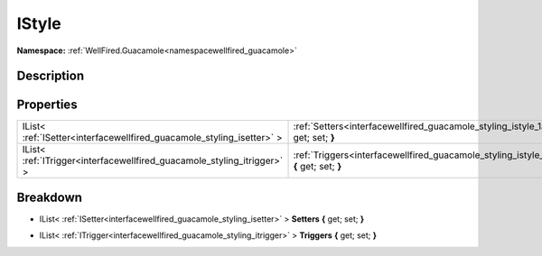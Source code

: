 .. _interfacewellfired_guacamole_styling_istyle:

IStyle
=======

**Namespace:** :ref:`WellFired.Guacamole<namespacewellfired_guacamole>`

Description
------------



Properties
-----------

+--------------------------------------------------------------------------+------------------------------------------------------------------------------------------------------------------------+
|IList< :ref:`ISetter<interfacewellfired_guacamole_styling_isetter>` >     |:ref:`Setters<interfacewellfired_guacamole_styling_istyle_1ac8aebf1b9acd790a5c839d9a1d745474>` **{** get; set; **}**    |
+--------------------------------------------------------------------------+------------------------------------------------------------------------------------------------------------------------+
|IList< :ref:`ITrigger<interfacewellfired_guacamole_styling_itrigger>` >   |:ref:`Triggers<interfacewellfired_guacamole_styling_istyle_1a05389bcae16566bcf75ca403d2800f63>` **{** get; set; **}**   |
+--------------------------------------------------------------------------+------------------------------------------------------------------------------------------------------------------------+

Breakdown
----------

.. _interfacewellfired_guacamole_styling_istyle_1ac8aebf1b9acd790a5c839d9a1d745474:

- IList< :ref:`ISetter<interfacewellfired_guacamole_styling_isetter>` > **Setters** **{** get; set; **}**

.. _interfacewellfired_guacamole_styling_istyle_1a05389bcae16566bcf75ca403d2800f63:

- IList< :ref:`ITrigger<interfacewellfired_guacamole_styling_itrigger>` > **Triggers** **{** get; set; **}**

